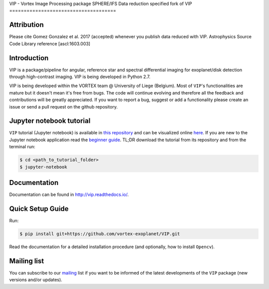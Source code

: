 VIP - Vortex Image Processing package
SPHERE/IFS Data reduction specified fork of VIP
=====================================

Attribution
------------

Please cite Gomez Gonzalez et al. 2017 (accepted) whenever you publish data
reduced with VIP. Astrophysics Source Code Library reference [ascl:1603.003]


Introduction
-------------

VIP is a package/pipeline for angular, reference star and spectral 
differential imaging for exoplanet/disk detection through high-contrast imaging.
VIP is being developed in Python 2.7.

VIP is being developed within the VORTEX team @ University of Liege (Belgium).
Most of ``VIP``'s functionalities are mature but it doesn't mean it's
free from bugs. The code will continue evolving and therefore all the feedback
and contributions will be greatly appreciated. If you want to report a bug,
suggest or add a functionality please create an issue or send a pull request on
the github repository.


Jupyter notebook tutorial
-------------------------
``VIP`` tutorial (Jupyter notebook) is available in `this repository
<https://github.com/carlgogo/vip-tutorial>`_ and can be visualized online `here
<http://nbviewer.jupyter.org/github/carlgogo/vip-tutorial/blob/master/Tutorial1_VIP_adi_pre-postproc_fluxpos_ccs.ipynb>`_.
If you are new to the Jupyter notebook application read the `beginner guide
<https://jupyter-notebook-beginner-guide.readthedocs.io/en/latest/what_is_jupyter.html>`_.
TL;DR download the tutorial from its repository and from the terminal run:

.. code-block:: bash

   $ cd <path_to_tutorial_folder>
   $ jupyter-notebook


Documentation
-------------
Documentation can be found in http://vip.readthedocs.io/.


Quick Setup Guide
------------------
Run:

.. code-block:: bash

   $ pip install git+https://github.com/vortex-exoplanet/VIP.git

Read the documentation for a detailed installation procedure (and optionally,
how to install ``Opencv``).


Mailing list
------------
You can subscribe to our `mailing <http://lists.astro.caltech.edu:88/mailman/listinfo/vip>`_
list if you want to be informed of the latest developments of the ``VIP`` package
(new versions and/or updates).
